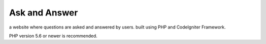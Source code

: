 ###################
Ask and Answer
###################

a website where questions are asked and answered by users. built using PHP and CodeIgniter Framework.

PHP version 5.6 or newer is recommended.
